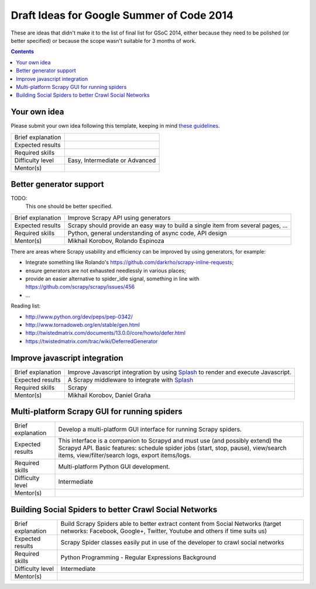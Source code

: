 Draft Ideas for Google Summer of Code 2014
==========================================

These are ideas that didn't make it to the list of final list for GSoC 2014, either because they need to be polished (or better specified) or because the scope wasn't suitable for 3 months of work.

.. contents::

Your own idea
-------------

Please submit your own idea following this template, keeping in mind `these guidelines`_.

====================  =================================
Brief explanation
Expected results
Required skills
Difficulty level      Easy, Intermediate or Advanced
Mentor(s)
====================  =================================

.. _these guidelines: http://en.flossmanuals.net/GSoCMentoring/making-your-ideas-page/

Better generator support
------------------------

TODO:
  This one should be better specified.

====================  ===========
Brief explanation     Improve Scrapy API using generators
Expected results      Scrapy should provide an easy way to build a single item from several pages, ...
Required skills       Python, general understanding of async code, API design
Mentor(s)             Mikhail Korobov, Rolando Espinoza
====================  ===========

There are areas where Scrapy usability and efficiency can be improved by using generators, for example:

* Integrate something like Rolando's https://github.com/darkrho/scrapy-inline-requests;
* ensure generators are not exhausted needlessly in various places;
* provide an easier alternative to spider_idle signal, something in line with https://github.com/scrapy/scrapy/issues/456
* ...

Reading list:

* http://www.python.org/dev/peps/pep-0342/
* http://www.tornadoweb.org/en/stable/gen.html
* http://twistedmatrix.com/documents/13.0.0/core/howto/defer.html
* https://twistedmatrix.com/trac/wiki/DeferredGenerator

Improve javascript integration
------------------------------

====================  ===========
Brief explanation     Improve Javascript integration by using `Splash`_ to render and execute Javascript.
Expected results      A Scrapy middleware to integrate with `Splash`_
Required skills       Scrapy
Mentor(s)             Mikhail Korobov, Daniel Graña
====================  ===========

.. _Splash: https://github.com/scrapinghub/splash

Multi-platform Scrapy GUI for running spiders
---------------------------------------------

====================  =========================
Brief explanation     Develop a multi-platform GUI interface for running Scrapy spiders.
Expected results      This interface is a companion to Scrapyd and must use (and possibly extend) the Scrapyd API. Basic features: schedule spider jobs (start, stop, pause), view/search items, view/filter/search logs, export items/logs.
Required skills       Multi-platform Python GUI development.
Difficulty level      Intermediate
Mentor(s)             
====================  =========================

Building Social Spiders to better Crawl Social Networks
--------------------------------------------------------

====================  =================================
Brief explanation     Build Scrapy Spiders able to better extract content from Social Networks (target networks: Facebook, Google+, Twitter, Youtube and others if time suits us)
Expected results      Scrapy Spider classes easily put in use of the developer to crawl social networks
Required skills       Python Programming - Regular Expressions Background
Difficulty level      Intermediate
Mentor(s)
====================  =================================
